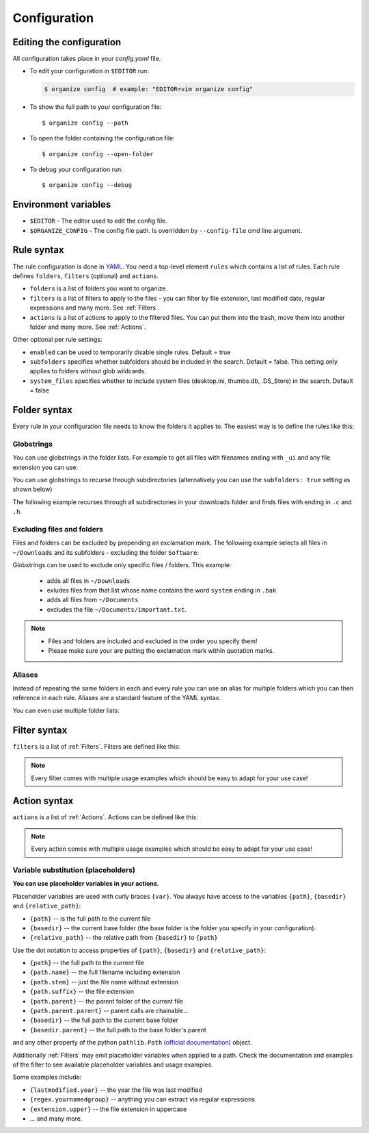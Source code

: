 *************
Configuration
*************


Editing the configuration
=========================
All configuration takes place in your `config.yaml` file.

- To edit your configuration in ``$EDITOR`` run:

  .. code-block:: bash

    $ organize config  # example: "EDITOR=vim organize config"

- To show the full path to your configuration file::

    $ organize config --path

- To open the folder containing the configuration file::

    $ organize config --open-folder

- To debug your configuration run::

  $ organize config --debug


Environment variables
=====================

- ``$EDITOR`` - The editor used to edit the config file.
- ``$ORGANIZE_CONFIG`` - The config file path. Is overridden by ``--config-file`` cmd line argument.


Rule syntax
===========
The rule configuration is done in `YAML <https://learnxinyminutes.com/docs/yaml/>`_.
You need a top-level element ``rules`` which contains a list of rules.
Each rule defines ``folders``, ``filters`` (optional) and ``actions``.

.. code-block:: yaml
  :caption: config.yaml
  :emphasize-lines: 1,2,5,10,14,16,18

  rules:
    - folders:
        - ~/Desktop
        - /some/folder/
      filters:
        - lastmodified:
            days: 40
            mode: newer
        - extension: pdf
      actions:
        - move: ~/Desktop/Target/
        - trash

    - folders:
        - ~/Inbox
      filters:
        - Extension: pdf
      actions:
        - Move: ~/otherinbox
      # optional settings:
      enabled: true
      subfolders: true
      system_files: false

- ``folders`` is a list of folders you want to organize.
- ``filters`` is a list of filters to apply to the files - you can filter by file extension, last modified date, regular expressions and many more. See :ref:`Filters`.
- ``actions`` is a list of actions to apply to the filtered files. You can put them into the trash, move them into another folder and many more. See :ref:`Actions`.

Other optional per rule settings:

- ``enabled`` can be used to temporarily disable single rules. Default = true
- ``subfolders`` specifies whether subfolders should be included in the search. Default = false. This setting only applies to folders without glob wildcards.
- ``system_files`` specifies whether to include system files (desktop.ini, thumbs.db, .DS_Store) in the search. Default = false


Folder syntax
=============
Every rule in your configuration file needs to know the folders it applies to.
The easiest way is to define the rules like this:

.. code-block:: yaml
  :caption: config.yaml

  rules:
    - folders:
        - /path/one
        - /path/two
      filters: ...
      actions: ...

    - folders:
        - /path/one
        - /another/path
      filters: ...
      actions: ...


Globstrings
-----------
You can use globstrings in the folder lists. For example to get all files with filenames ending with ``_ui`` and any file extension you can use:

.. code-block:: yaml
  :caption: config.yaml

  rules:
    - folders:
        - '~/Downloads/*_ui.*'
      actions:
        - Echo: '{path}'

You can use globstrings to recurse through subdirectories (alternatively you can use the ``subfolders: true`` setting as shown below)

.. code-block:: yaml
  :caption: config.yaml

  rules:
    - folders:
        - '~/Downloads/**/*.*'
      actions:
        - Echo: 'base {basedir}, path {path}, relative: {relative_path}'

    # alternative syntax
    - folders:
        - ~/Downloads
      subfolders: true
      actions:
        - Echo: 'base {basedir}, path {path}, relative: {relative_path}'


The following example recurses through all subdirectories in your downloads folder and finds files with ending in ``.c`` and ``.h``.

.. code-block:: yaml
  :caption: config.yaml

  rules:
    - folders:
        - '~/Downloads/**/*.[c|h]'
      actions:
        - Echo: '{path}'


Excluding files and folders
---------------------------
Files and folders can be excluded by prepending an exclamation mark. The following example selects all files
in ``~/Downloads`` and its subfolders - excluding the folder ``Software``:

.. code-block:: yaml
  :caption: config.yaml

  rules:
    - folders:
        - '~/Downloads/**/*'
        - '! ~/Downloads/Software'
      actions:
        - Echo: '{path}'


Globstrings can be used to exclude only specific files / folders. This example:

  - adds all files in ``~/Downloads``
  - exludes files from that list whose name contains the word ``system`` ending in ``.bak``
  - adds all files from ``~/Documents``
  - excludes the file ``~/Documents/important.txt``.

.. code-block:: yaml
  :caption: config.yaml

  rules:
    - folders:
        - '~/Downloads/**/*'
        - '! ~/Downloads/**/*system*.bak'
        - '~/Documents'
        - '! ~/Documents/important.txt'
      actions:
        - Echo: '{path}'

.. note::
  - Files and folders are included and excluded in the order you specify them!
  - Please make sure your are putting the exclamation mark within quotation marks.


Aliases
-------
Instead of repeating the same folders in each and every rule you can use an alias for multiple folders which you can then reference in each rule.
Aliases are a standard feature of the YAML syntax.

.. code-block:: yaml
  :caption: config.yaml


  all_my_messy_folders: &all
    - ~/Desktop
    - ~/Downloads
    - ~/Documents
    - ~/Dropbox

  rules:
    - folders: *all
      filters: ...
      actions: ...

    - folders: *all
      filters: ...
      actions: ...

You can even use multiple folder lists:

.. code-block:: yaml
  :caption: config.yaml

  private_folders: &private
    - '/path/private'
    - '~/path/private'

  work_folders: &work
    - '/path/work'
    - '~/My work folder'

  all_folders: &all
    - *private
    - *work

  rules:
    - folders: *private
      filters: ...
      actions: ...

    - folders: *work
      filters: ...
      actions: ...

    - folders: *all
      filters: ...
      actions: ...

    # same as *all
    - folders:
        - *work
        - *private
      filters: ...
      actions: ...


Filter syntax
=============
``filters`` is a list of :ref:`Filters`.
Filters are defined like this:

.. code-block:: yaml
  :caption: config.yaml

  rules:
    - folders: ...
      actions: ...
      filters:
        # filter without parameters
        - FilterName

        # filter with a single parameter
        - FilterName: parameter

        # filter expecting a list as parameter
        - FilterName:
          - first
          - second
          - third

        # filter with multiple parameters
        - FilterName:
            parameter1: true
            option2: 10.51
            third_argument: test string

.. note::
  Every filter comes with multiple usage examples which should be easy to adapt for your use case!


Action syntax
=============
``actions`` is a list of :ref:`Actions`.
Actions can be defined like this:

.. code-block:: yaml
  :caption: config.yaml

  rules:
    - folders: ...
      actions:
        # action without parameters
        - ActionName

        # action with a single parameter
        - ActionName: parameter

        # filter with multiple parameters
        - ActionName:
            parameter1: true
            option2: 10.51
            third_argument: test string

.. note::
  Every action comes with multiple usage examples which should be easy to adapt for your use case!

Variable substitution (placeholders)
------------------------------------
**You can use placeholder variables in your actions.**

Placeholder variables are used with curly braces ``{var}``.
You always have access to the variables ``{path}``, ``{basedir}`` and ``{relative_path}``:

- ``{path}`` -- is the full path to the current file
- ``{basedir}`` -- the current base folder (the base folder is the folder you
  specify in your configuration).
- ``{relative_path}`` -- the relative path from ``{basedir}`` to ``{path}``

Use the dot notation to access properties of ``{path}``, ``{basedir}`` and ``{relative_path}``:

- ``{path}`` -- the full path to the current file
- ``{path.name}`` -- the full filename including extension
- ``{path.stem}`` -- just the file name without extension
- ``{path.suffix}`` -- the file extension
- ``{path.parent}`` -- the parent folder of the current file
- ``{path.parent.parent}`` -- parent calls are chainable...

- ``{basedir}`` -- the full path to the current base folder
- ``{basedir.parent}`` -- the full path to the base folder's parent

and any other property of the python ``pathlib.Path`` (`official documentation
<https://docs.python.org/3/library/pathlib.html#methods-and-properties>`_) object.

Additionally :ref:`Filters` may emit placeholder variables when applied to a
path. Check the documentation and examples of the filter to see available
placeholder variables and usage examples.

Some examples include:

- ``{lastmodified.year}`` -- the year the file was last modified
- ``{regex.yournamedgroup}`` -- anything you can extract via regular expressions
- ``{extension.upper}`` -- the file extension in uppercase
- ... and many more.
